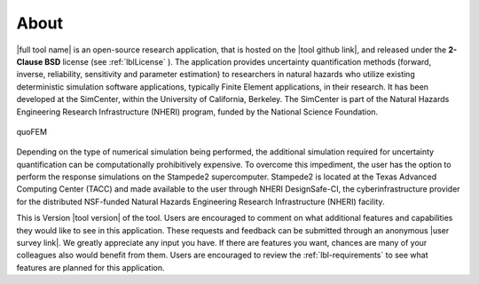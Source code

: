 .. _lblAboutQUOFEM:

*****
About
*****

|full tool name|  is an open-source research application, that is hosted on the |tool github link|, and released under the **2-Clause BSD** license (see :ref:`lblLicense` ). The application provides uncertainty quantification methods (forward, inverse, reliability, sensitivity and parameter estimation) to researchers in natural hazards who utilize existing deterministic simulation software applications, typically Finite Element applications, in their research. It has been developed at the SimCenter, within the University of California, Berkeley. The SimCenter is part of the Natural Hazards Engineering Research Infrastructure (NHERI) program, funded by the National Science Foundation. 

.. figure:: quoFEM.gif
     :align: center
     :figclass: align-center

     quoFEM

Depending on the type of numerical simulation being performed, the additional simulation required for uncertainty quantification can be computationally prohibitively expensive. To overcome this impediment, the user has the option to perform the response simulations on the Stampede2 supercomputer. Stampede2 is located at the Texas Advanced Computing Center (TACC) and made available to the user through NHERI DesignSafe-CI, the cyberinfrastructure provider for the distributed NSF-funded Natural Hazards Engineering Research Infrastructure (NHERI) facility.

This is Version |tool version| of the tool. Users are encouraged to comment on what additional features and capabilities they would like to see in this application. These requests and feedback can be submitted through an anonymous |user survey link|. We greatly appreciate any input you have. If there are features you want, chances are many of your colleagues also would benefit from them. Users are encouraged to review the :ref:`lbl-requirements` to see what features are planned for this application.


.. link-button:: lbltutorialQUOFEM
    :type: ref
    :text: Getting Started Tutorial
    :classes: btn-primary btn-block